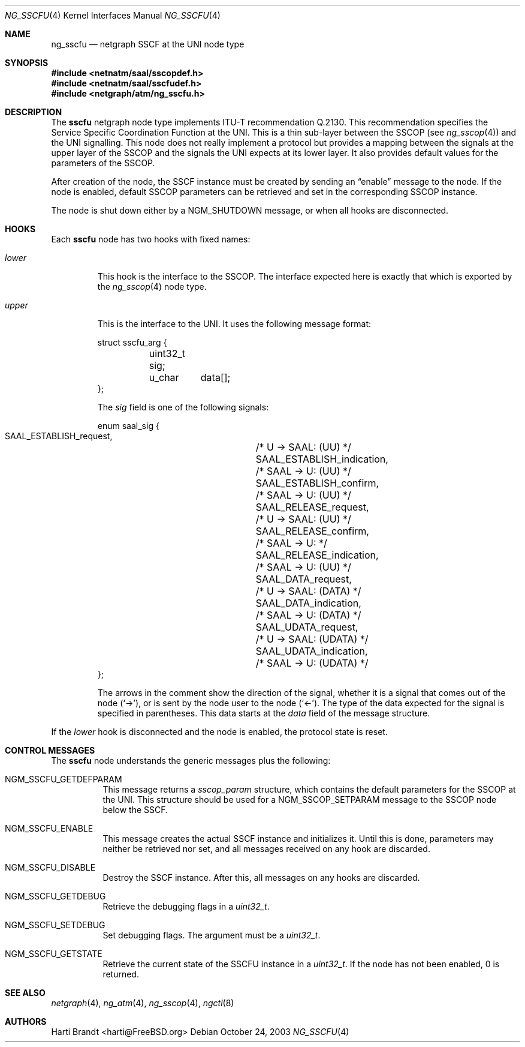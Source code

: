 .\"
.\" Copyright (c) 2001-2003
.\"	Fraunhofer Institute for Open Communication Systems (FhG Fokus).
.\" 	All rights reserved.
.\"
.\" Redistribution and use in source and binary forms, with or without
.\" modification, are permitted provided that the following conditions
.\" are met:
.\" 1. Redistributions of source code must retain the above copyright
.\"    notice, this list of conditions and the following disclaimer.
.\" 2. Redistributions in binary form must reproduce the above copyright
.\"    notice, this list of conditions and the following disclaimer in the
.\"    documentation and/or other materials provided with the distribution.
.\"
.\" THIS SOFTWARE IS PROVIDED BY THE AUTHOR AND CONTRIBUTORS ``AS IS'' AND
.\" ANY EXPRESS OR IMPLIED WARRANTIES, INCLUDING, BUT NOT LIMITED TO, THE
.\" IMPLIED WARRANTIES OF MERCHANTABILITY AND FITNESS FOR A PARTICULAR PURPOSE
.\" ARE DISCLAIMED.  IN NO EVENT SHALL THE AUTHOR OR CONTRIBUTORS BE LIABLE
.\" FOR ANY DIRECT, INDIRECT, INCIDENTAL, SPECIAL, EXEMPLARY, OR CONSEQUENTIAL
.\" DAMAGES (INCLUDING, BUT NOT LIMITED TO, PROCUREMENT OF SUBSTITUTE GOODS
.\" OR SERVICES; LOSS OF USE, DATA, OR PROFITS; OR BUSINESS INTERRUPTION)
.\" HOWEVER CAUSED AND ON ANY THEORY OF LIABILITY, WHETHER IN CONTRACT, STRICT
.\" LIABILITY, OR TORT (INCLUDING NEGLIGENCE OR OTHERWISE) ARISING IN ANY WAY
.\" OUT OF THE USE OF THIS SOFTWARE, EVEN IF ADVISED OF THE POSSIBILITY OF
.\" SUCH DAMAGE.
.\"
.\" Author: Hartmut Brandt <harti@FreeBSD.org>
.\"
.\" $FreeBSD: src/share/man/man4/ng_sscfu.4,v 1.7 2004/07/09 07:26:15 ru Exp $
.\"
.\" ng_sscfu(4) man page
.\"
.Dd October 24, 2003
.Dt NG_SSCFU 4
.Os
.Sh NAME
.Nm ng_sscfu
.Nd netgraph SSCF at the UNI node type
.Sh SYNOPSIS
.In netnatm/saal/sscopdef.h
.In netnatm/saal/sscfudef.h
.In netgraph/atm/ng_sscfu.h
.Sh DESCRIPTION
The
.Nm sscfu
netgraph node type implements ITU-T recommendation Q.2130.
This recommendation specifies the Service Specific Coordination
Function at the UNI.
This is a thin sub-layer between the SSCOP (see
.Xr ng_sscop 4 )
and the UNI signalling.
This node does not really implement a protocol but
provides a mapping between the signals at the upper layer of the SSCOP and
the signals the UNI expects at its lower layer.
It also provides default values for the parameters of the SSCOP.
.Pp
After creation of the node, the SSCF instance must be created by sending
an
.Dq enable
message to the node.
If the node is enabled, default SSCOP parameters
can be retrieved and set in the corresponding SSCOP instance.
.Pp
The node is shut down either by a
.Dv NGM_SHUTDOWN
message, or when all hooks are disconnected.
.Sh HOOKS
Each
.Nm sscfu
node has two hooks with fixed names:
.Bl -tag -width ".Va upper"
.It Va lower
This hook is the interface to the SSCOP.
The interface expected here is exactly
that which is exported by the
.Xr ng_sscop 4
node type.
.It Va upper
This is the interface to the UNI.
It uses the following message format:
.Bd -literal
struct sscfu_arg {
	uint32_t sig;
	u_char	 data[];
};
.Ed
.Pp
The
.Va sig
field
is one of the following signals:
.Bd -literal
enum saal_sig {
    SAAL_ESTABLISH_request,	/* U -> SAAL: (UU) */
    SAAL_ESTABLISH_indication,	/* SAAL -> U: (UU) */
    SAAL_ESTABLISH_confirm,	/* SAAL -> U: (UU) */
    SAAL_RELEASE_request,	/* U -> SAAL: (UU) */
    SAAL_RELEASE_confirm,	/* SAAL -> U: */
    SAAL_RELEASE_indication,	/* SAAL -> U: (UU) */
    SAAL_DATA_request,		/* U -> SAAL: (DATA) */
    SAAL_DATA_indication,	/* SAAL -> U: (DATA) */
    SAAL_UDATA_request,		/* U -> SAAL: (UDATA) */
    SAAL_UDATA_indication,	/* SAAL -> U: (UDATA) */
};
.Ed
.Pp
The arrows in the comment show the direction of the signal, whether it
is a signal that comes out of the node
.Pq Ql -> ,
or is sent by the node user to the node
.Pq Ql <- .
The type of the data expected for the signal is specified in parentheses.
This data starts at the
.Va data
field of the message structure.
.El
.Pp
If the
.Va lower
hook is disconnected and the node is enabled, the protocol state is
reset.
.Sh CONTROL MESSAGES
The
.Nm sscfu
node understands the generic messages plus the following:
.Bl -tag -width indent
.It Dv NGM_SSCFU_GETDEFPARAM
This message returns a
.Vt sscop_param
structure, which contains the default parameters for the SSCOP at the
UNI.
This structure should be used for a
.Dv NGM_SSCOP_SETPARAM
message to the SSCOP node below the SSCF.
.It Dv NGM_SSCFU_ENABLE
This message creates the actual SSCF instance and initializes it.
Until this is done, parameters may neither be retrieved nor set,
and all messages
received on any hook are discarded.
.It Dv NGM_SSCFU_DISABLE
Destroy the SSCF instance.
After this, all messages on any hooks are discarded.
.It Dv NGM_SSCFU_GETDEBUG
Retrieve the debugging flags in a
.Vt uint32_t .
.It Dv NGM_SSCFU_SETDEBUG
Set debugging flags.
The argument must be a
.Vt uint32_t .
.It Dv NGM_SSCFU_GETSTATE
Retrieve the current state of the SSCFU instance in a
.Vt uint32_t .
If the node has not been enabled, 0 is returned.
.El
.Sh SEE ALSO
.Xr netgraph 4 ,
.Xr ng_atm 4 ,
.Xr ng_sscop 4 ,
.Xr ngctl 8
.Sh AUTHORS
.An Harti Brandt Aq harti@FreeBSD.org
